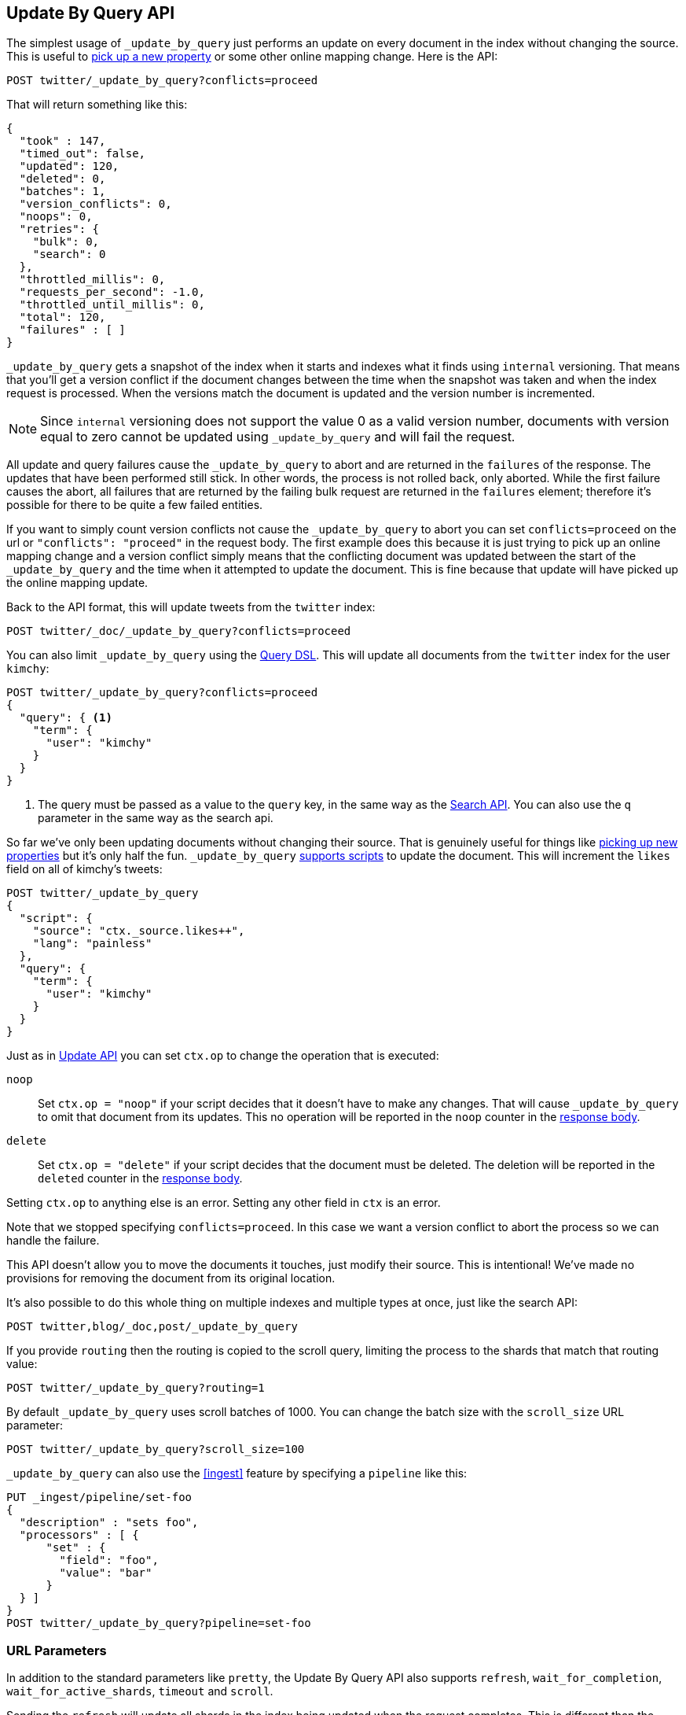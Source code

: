[[docs-update-by-query]]
== Update By Query API

The simplest usage of `_update_by_query` just performs an update on every
document in the index without changing the source. This is useful to
<<picking-up-a-new-property,pick up a new property>> or some other online
mapping change. Here is the API:

[source,js]
--------------------------------------------------
POST twitter/_update_by_query?conflicts=proceed
--------------------------------------------------
// CONSOLE
// TEST[setup:big_twitter]

That will return something like this:

[source,js]
--------------------------------------------------
{
  "took" : 147,
  "timed_out": false,
  "updated": 120,
  "deleted": 0,
  "batches": 1,
  "version_conflicts": 0,
  "noops": 0,
  "retries": {
    "bulk": 0,
    "search": 0
  },
  "throttled_millis": 0,
  "requests_per_second": -1.0,
  "throttled_until_millis": 0,
  "total": 120,
  "failures" : [ ]
}
--------------------------------------------------
// TESTRESPONSE[s/"took" : 147/"took" : "$body.took"/]

`_update_by_query` gets a snapshot of the index when it starts and indexes what
it finds using `internal` versioning. That means that you'll get a version
conflict if the document changes between the time when the snapshot was taken
and when the index request is processed. When the versions match the document
is updated and the version number is incremented.

NOTE: Since `internal` versioning does not support the value 0 as a valid
version number, documents with version equal to zero cannot be updated using
`_update_by_query` and will fail the request.

All update and query failures cause the `_update_by_query` to abort and are
returned in the `failures` of the response. The updates that have been
performed still stick. In other words, the process is not rolled back, only
aborted. While the first failure causes the abort, all failures that are
returned by the failing bulk request are returned in the `failures` element; therefore
it's possible for there to be quite a few failed entities.

If you want to simply count version conflicts not cause the `_update_by_query`
to abort you can set `conflicts=proceed` on the url or `"conflicts": "proceed"`
in the request body. The first example does this because it is just trying to
pick up an online mapping change and a version conflict simply means that the
conflicting document was updated between the start of the `_update_by_query`
and the time when it attempted to update the document. This is fine because
that update will have picked up the online mapping update.

Back to the API format, this will update tweets from the `twitter` index:

[source,js]
--------------------------------------------------
POST twitter/_doc/_update_by_query?conflicts=proceed
--------------------------------------------------
// CONSOLE
// TEST[setup:twitter]

You can also limit `_update_by_query` using the
<<query-dsl,Query DSL>>. This will update all documents from the
`twitter` index for the user `kimchy`:

[source,js]
--------------------------------------------------
POST twitter/_update_by_query?conflicts=proceed
{
  "query": { <1>
    "term": {
      "user": "kimchy"
    }
  }
}
--------------------------------------------------
// CONSOLE
// TEST[setup:twitter]

<1> The query must be passed as a value to the `query` key, in the same
way as the <<search-search,Search API>>. You can also use the `q`
parameter in the same way as the search api.

So far we've only been updating documents without changing their source. That
is genuinely useful for things like
<<picking-up-a-new-property,picking up new properties>> but it's only half the
fun. `_update_by_query` <<modules-scripting-using,supports scripts>> to update
the document. This will increment the `likes` field on all of kimchy's tweets:

[source,js]
--------------------------------------------------
POST twitter/_update_by_query
{
  "script": {
    "source": "ctx._source.likes++",
    "lang": "painless"
  },
  "query": {
    "term": {
      "user": "kimchy"
    }
  }
}
--------------------------------------------------
// CONSOLE
// TEST[setup:twitter]

Just as in <<docs-update,Update API>> you can set `ctx.op` to change the
operation that is executed:


`noop`::

Set `ctx.op = "noop"` if your script decides that it doesn't have to make any
changes. That will cause `_update_by_query` to omit that document from its updates.
 This no operation will be reported in the `noop` counter in the
<<docs-update-by-query-response-body, response body>>.

`delete`::

Set `ctx.op = "delete"` if your script decides that the document must be
 deleted. The deletion will be reported in the `deleted` counter in the
<<docs-update-by-query-response-body, response body>>.

Setting `ctx.op` to anything else is an error. Setting any
other field in `ctx` is an error.

Note that we stopped specifying `conflicts=proceed`. In this case we want a
version conflict to abort the process so we can handle the failure.

This API doesn't allow you to move the documents it touches, just modify their
source. This is intentional! We've made no provisions for removing the document
from its original location.

It's also possible to do this whole thing on multiple indexes and multiple
types at once, just like the search API:

[source,js]
--------------------------------------------------
POST twitter,blog/_doc,post/_update_by_query
--------------------------------------------------
// CONSOLE
// TEST[s/^/PUT twitter\nPUT blog\n/]

If you provide `routing` then the routing is copied to the scroll query,
limiting the process to the shards that match that routing value:

[source,js]
--------------------------------------------------
POST twitter/_update_by_query?routing=1
--------------------------------------------------
// CONSOLE
// TEST[setup:twitter]

By default `_update_by_query` uses scroll batches of 1000. You can change the
batch size with the `scroll_size` URL parameter:

[source,js]
--------------------------------------------------
POST twitter/_update_by_query?scroll_size=100
--------------------------------------------------
// CONSOLE
// TEST[setup:twitter]

`_update_by_query` can also use the <<ingest>> feature by
specifying a `pipeline` like this:

[source,js]
--------------------------------------------------
PUT _ingest/pipeline/set-foo
{
  "description" : "sets foo",
  "processors" : [ {
      "set" : {
        "field": "foo",
        "value": "bar"
      }
  } ]
}
POST twitter/_update_by_query?pipeline=set-foo
--------------------------------------------------
// CONSOLE
// TEST[setup:twitter]

[float]
=== URL Parameters

In addition to the standard parameters like `pretty`, the Update By Query API
also supports `refresh`, `wait_for_completion`, `wait_for_active_shards`, `timeout`
and `scroll`.

Sending the `refresh` will update all shards in the index being updated when
the request completes. This is different than the Index API's `refresh`
parameter which causes just the shard that received the new data to be indexed.

If the request contains `wait_for_completion=false` then Elasticsearch will
perform some preflight checks, launch the request, and then return a `task`
which can be used with <<docs-update-by-query-task-api,Tasks APIs>>
to cancel or get the status of the task. Elasticsearch will also create a
record of this task as a document at `.tasks/task/${taskId}`. This is yours
to keep or remove as you see fit. When you are done with it, delete it so
Elasticsearch can reclaim the space it uses.

`wait_for_active_shards` controls how many copies of a shard must be active
before proceeding with the request. See <<index-wait-for-active-shards,here>>
for details. `timeout` controls how long each write request waits for unavailable
shards to become available. Both work exactly how they work in the
<<docs-bulk,Bulk API>>. As `_update_by_query` uses scroll search, you can also specify
the `scroll` parameter to control how long it keeps the "search context" alive,
eg `?scroll=10m`, by default it's 5 minutes.

`requests_per_second` can be set to any positive decimal number (`1.4`, `6`,
`1000`, etc) and throttles rate at which `_update_by_query` issues batches of
index operations by padding each batch with a wait time. The throttling can be
disabled by setting `requests_per_second` to `-1`.

The throttling is done by waiting between batches so that scroll that
`_update_by_query` uses internally can be given a timeout that takes into
account the padding. The padding time is the difference between the batch size
divided by the `requests_per_second` and the time spent writing. By default the
batch size is `1000`, so if the `requests_per_second` is set to `500`:

[source,txt]
--------------------------------------------------
target_time = 1000 / 500 per second = 2 seconds
wait_time = target_time - write_time = 2 seconds - .5 seconds = 1.5 seconds
--------------------------------------------------

Since the batch is issued as a single `_bulk` request large batch sizes will
cause Elasticsearch to create many requests and then wait for a while before
starting the next set. This is "bursty" instead of "smooth". The default is `-1`.

[float]
[[docs-update-by-query-response-body]]
=== Response body

//////////////////////////
[source,js]
--------------------------------------------------
POST /twitter/_update_by_query?conflicts=proceed
--------------------------------------------------
// CONSOLE
// TEST[setup:twitter]

//////////////////////////

The JSON response looks like this:

[source,js]
--------------------------------------------------
{
  "took" : 147,
  "timed_out": false,
  "total": 5,
  "updated": 5,
  "deleted": 0,
  "batches": 1,
  "version_conflicts": 0,
  "noops": 0,
  "retries": {
    "bulk": 0,
    "search": 0
  },
  "throttled_millis": 0,
  "requests_per_second": -1.0,
  "throttled_until_millis": 0,
  "failures" : [ ]
}
--------------------------------------------------
// TESTRESPONSE[s/"took" : 147/"took" : "$body.took"/]

`took`::

The number of milliseconds from start to end of the whole operation.

`timed_out`::

This flag is set to `true` if any of the requests executed during the
update by query execution has timed out.

`total`::

The number of documents that were successfully processed.

`updated`::

The number of documents that were successfully updated.

`deleted`::

The number of documents that were successfully deleted.

`batches`::

The number of scroll responses pulled back by the update by query.

`version_conflicts`::

The number of version conflicts that the update by query hit.

`noops`::

The number of documents that were ignored because the script used for
the update by query returned a `noop` value for `ctx.op`.

`retries`::

The number of retries attempted by update-by-query. `bulk` is the number of bulk
actions retried and `search` is the number of search actions retried.

`throttled_millis`::

Number of milliseconds the request slept to conform to `requests_per_second`.

`requests_per_second`::

The number of requests per second effectively executed during the update by query.

`throttled_until_millis`::

This field should always be equal to zero in an `_update_by_query` response. It only
has meaning when using the <<docs-update-by-query-task-api, Task API>>, where it
indicates the next time (in milliseconds since epoch) a throttled request will be
executed again in order to conform to `requests_per_second`.

`failures`::

Array of failures if there were any unrecoverable errors during the process. If
this is non-empty then the request aborted because of those failures.
Update-by-query is implemented using batches and any failure causes the entire
process to abort but all failures in the current batch are collected into the
array. You can use the `conflicts` option to prevent reindex from aborting on
version conflicts.



[float]
[[docs-update-by-query-task-api]]
=== Works with the Task API

You can fetch the status of all running update-by-query requests with the
<<tasks,Task API>>:

[source,js]
--------------------------------------------------
GET _tasks?detailed=true&actions=*byquery
--------------------------------------------------
// CONSOLE
// TEST[skip:No tasks to retrieve]

The responses looks like:

[source,js]
--------------------------------------------------
{
  "nodes" : {
    "r1A2WoRbTwKZ516z6NEs5A" : {
      "name" : "r1A2WoR",
      "transport_address" : "127.0.0.1:9300",
      "host" : "127.0.0.1",
      "ip" : "127.0.0.1:9300",
      "attributes" : {
        "testattr" : "test",
        "portsfile" : "true"
      },
      "tasks" : {
        "r1A2WoRbTwKZ516z6NEs5A:36619" : {
          "node" : "r1A2WoRbTwKZ516z6NEs5A",
          "id" : 36619,
          "type" : "transport",
          "action" : "indices:data/write/update/byquery",
          "status" : {    <1>
            "total" : 6154,
            "updated" : 3500,
            "created" : 0,
            "deleted" : 0,
            "batches" : 4,
            "version_conflicts" : 0,
            "noops" : 0,
            "retries": {
              "bulk": 0,
              "search": 0
            },
            "throttled_millis": 0
          },
          "description" : ""
        }
      }
    }
  }
}
--------------------------------------------------
// TESTRESPONSE

<1> this object contains the actual status. It is just like the response json
with the important addition of the `total` field. `total` is the total number
of operations that the reindex expects to perform. You can estimate the
progress by adding the `updated`, `created`, and `deleted` fields. The request
will finish when their sum is equal to the `total` field.

With the task id you can look up the task directly. The following example 
retrieves information about task `r1A2WoRbTwKZ516z6NEs5A:36619`:

[source,js]
--------------------------------------------------
GET /_tasks/r1A2WoRbTwKZ516z6NEs5A:36619
--------------------------------------------------
// CONSOLE
// TEST[catch:missing]

The advantage of this API is that it integrates with `wait_for_completion=false`
to transparently return the status of completed tasks. If the task is completed
and `wait_for_completion=false` was set on it them it'll come back with a
`results` or an `error` field. The cost of this feature is the document that
`wait_for_completion=false` creates at `.tasks/task/${taskId}`. It is up to
you to delete that document.


[float]
[[docs-update-by-query-cancel-task-api]]
=== Works with the Cancel Task API

Any Update By Query can be canceled using the <<tasks,Task Cancel API>>:

[source,js]
--------------------------------------------------
POST _tasks/r1A2WoRbTwKZ516z6NEs5A:36619/_cancel
--------------------------------------------------
// CONSOLE

The task ID can be found using the <<tasks,tasks API>>.

Cancellation should happen quickly but might take a few seconds. The task status
API above will continue to list the task until it is wakes to cancel itself.


[float]
[[docs-update-by-query-rethrottle]]
=== Rethrottling

The value of `requests_per_second` can be changed on a running update by query
using the `_rethrottle` API:

[source,js]
--------------------------------------------------
POST _update_by_query/r1A2WoRbTwKZ516z6NEs5A:36619/_rethrottle?requests_per_second=-1
--------------------------------------------------
// CONSOLE

The task ID can be found using the <<tasks, tasks API>>.

Just like when setting it on the `_update_by_query` API `requests_per_second`
can be either `-1` to disable throttling or any decimal number
like `1.7` or `12` to throttle to that level. Rethrottling that speeds up the
query takes effect immediately but rethrotting that slows down the query will
take effect on after completing the current batch. This prevents scroll
timeouts.

[float]
[[docs-update-by-query-slice]]
=== Slicing

Update-by-query supports <<sliced-scroll>> to parallelize the updating process.
This parallelization can improve efficiency and provide a convenient way to
break the request down into smaller parts.

[float]
[[docs-update-by-query-manual-slice]]
==== Manual slicing
Slice an update-by-query manually by providing a slice id and total number of
slices to each request:

[source,js]
----------------------------------------------------------------
POST twitter/_update_by_query
{
  "slice": {
    "id": 0,
    "max": 2
  },
  "script": {
    "source": "ctx._source['extra'] = 'test'"
  }
}
POST twitter/_update_by_query
{
  "slice": {
    "id": 1,
    "max": 2
  },
  "script": {
    "source": "ctx._source['extra'] = 'test'"
  }
}
----------------------------------------------------------------
// CONSOLE
// TEST[setup:big_twitter]

Which you can verify works with:

[source,js]
----------------------------------------------------------------
GET _refresh
POST twitter/_search?size=0&q=extra:test&filter_path=hits.total
----------------------------------------------------------------
// CONSOLE
// TEST[continued]

Which results in a sensible `total` like this one:

[source,js]
----------------------------------------------------------------
{
  "hits": {
    "total": 120
  }
}
----------------------------------------------------------------
// TESTRESPONSE

[float]
[[docs-update-by-query-automatic-slice]]
==== Automatic slicing

You can also let update-by-query automatically parallelize using
<<sliced-scroll>> to slice on `_uid`. Use `slices` to specify the number of
slices to use:

[source,js]
----------------------------------------------------------------
POST twitter/_update_by_query?refresh&slices=5
{
  "script": {
    "source": "ctx._source['extra'] = 'test'"
  }
}
----------------------------------------------------------------
// CONSOLE
// TEST[setup:big_twitter]

Which you also can verify works with:

[source,js]
----------------------------------------------------------------
POST twitter/_search?size=0&q=extra:test&filter_path=hits.total
----------------------------------------------------------------
// CONSOLE
// TEST[continued]

Which results in a sensible `total` like this one:

[source,js]
----------------------------------------------------------------
{
  "hits": {
    "total": 120
  }
}
----------------------------------------------------------------
// TESTRESPONSE

Setting `slices` to `auto` will let Elasticsearch choose the number of slices
to use. This setting will use one slice per shard, up to a certain limit. If
there are multiple source indices, it will choose the number of slices based
on the index with the smallest number of shards.

Adding `slices` to `_update_by_query` just automates the manual process used in
the section above, creating sub-requests which means it has some quirks:

* You can see these requests in the
<<docs-update-by-query-task-api,Tasks APIs>>. These sub-requests are "child"
tasks of the task for the request with `slices`.
* Fetching the status of the task for the request with `slices` only contains
the status of completed slices.
* These sub-requests are individually addressable for things like cancellation
and rethrottling.
* Rethrottling the request with `slices` will rethrottle the unfinished
sub-request proportionally.
* Canceling the request with `slices` will cancel each sub-request.
* Due to the nature of `slices` each sub-request won't get a perfectly even
portion of the documents. All documents will be addressed, but some slices may
be larger than others. Expect larger slices to have a more even distribution.
* Parameters like `requests_per_second` and `size` on a request with `slices`
are distributed proportionally to each sub-request. Combine that with the point
above about distribution being uneven and you should conclude that the using
`size` with `slices` might not result in exactly `size` documents being
`_update_by_query`ed.
* Each sub-requests gets a slightly different snapshot of the source index
though these are all taken at approximately the same time.

[float]
[[docs-update-by-query-picking-slices]]
===== Picking the number of slices

If slicing automatically, setting `slices` to `auto` will choose a reasonable
number for most indices. If you're slicing manually or otherwise tuning
automatic slicing, use these guidelines.

Query performance is most efficient when the number of `slices` is equal to the
number of shards in the index. If that number is large, (for example,
500) choose a lower number as too many `slices` will hurt performance. Setting
`slices` higher than the number of shards generally does not improve efficiency
and adds overhead.

Update performance scales linearly across available resources with the
number of slices.

Whether query or update performance dominates the runtime depends on the
documents being reindexed and cluster resources.

[float]
[[picking-up-a-new-property]]
=== Pick up a new property

Say you created an index without dynamic mapping, filled it with data, and then
added a mapping value to pick up more fields from the data:

[source,js]
--------------------------------------------------
PUT test
{
  "mappings": {
    "_doc": {
      "dynamic": false,   <1>
      "properties": {
        "text": {"type": "text"}
      }
    }
  }
}

POST test/_doc?refresh
{
  "text": "words words",
  "flag": "bar"
}
POST test/_doc?refresh
{
  "text": "words words",
  "flag": "foo"
}
PUT test/_mapping/_doc   <2>
{
  "properties": {
    "text": {"type": "text"},
    "flag": {"type": "text", "analyzer": "keyword"}
  }
}
--------------------------------------------------
// CONSOLE

<1> This means that new fields won't be indexed, just stored in `_source`.

<2> This updates the mapping to add the new `flag` field. To pick up the new
field you have to reindex all documents with it.

Searching for the data won't find anything:

[source,js]
--------------------------------------------------
POST test/_search?filter_path=hits.total
{
  "query": {
    "match": {
      "flag": "foo"
    }
  }
}
--------------------------------------------------
// CONSOLE
// TEST[continued]

[source,js]
--------------------------------------------------
{
  "hits" : {
    "total" : 0
  }
}
--------------------------------------------------
// TESTRESPONSE

But you can issue an `_update_by_query` request to pick up the new mapping:

[source,js]
--------------------------------------------------
POST test/_update_by_query?refresh&conflicts=proceed
POST test/_search?filter_path=hits.total
{
  "query": {
    "match": {
      "flag": "foo"
    }
  }
}
--------------------------------------------------
// CONSOLE
// TEST[continued]

[source,js]
--------------------------------------------------
{
  "hits" : {
    "total" : 1
  }
}
--------------------------------------------------
// TESTRESPONSE

You can do the exact same thing when adding a field to a multifield.
